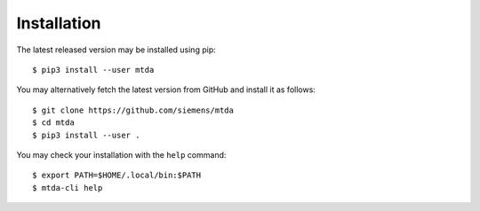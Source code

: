 Installation
============

The latest released version may be installed using pip::

    $ pip3 install --user mtda

You may alternatively fetch the latest version from GitHub and install it as
follows::

    $ git clone https://github.com/siemens/mtda
    $ cd mtda
    $ pip3 install --user .

You may check your installation with the ``help`` command::

    $ export PATH=$HOME/.local/bin:$PATH
    $ mtda-cli help

